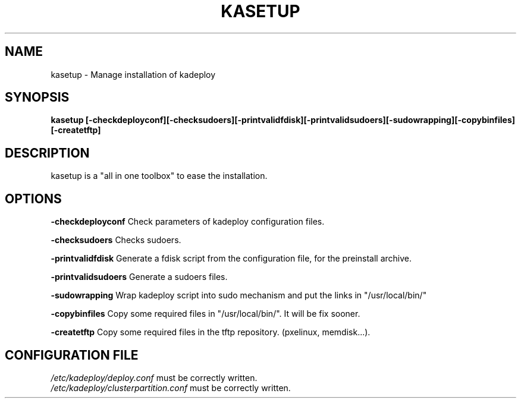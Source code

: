 .\"Generated by db2man.xsl. Don't modify this, modify the source.
.de Sh \" Subsection
.br
.if t .Sp
.ne 5
.PP
\fB\\$1\fR
.PP
..
.de Sp \" Vertical space (when we can't use .PP)
.if t .sp .5v
.if n .sp
..
.de Ip \" List item
.br
.ie \\n(.$>=3 .ne \\$3
.el .ne 3
.IP "\\$1" \\$2
..
.TH "KASETUP" 1 "" "" ""
.SH NAME
kasetup \- Manage installation of kadeploy
.SH "SYNOPSIS"
\fBkasetup \fR\fB[\-checkdeployconf]\fR\fB[\-checksudoers]\fR\fB[\-printvalidfdisk]\fR\fB[\-printvalidsudoers]\fR\fB[\-sudowrapping]\fR\fB[\-copybinfiles]\fR\fB[\-createtftp]\fR
.SH "DESCRIPTION"

.PP
kasetup is a "all in one toolbox" to ease the installation\&.

.SH "OPTIONS"

.PP
 \fB\-checkdeployconf\fR Check parameters of kadeploy configuration files\&.

.PP
 \fB\-checksudoers\fR Checks sudoers\&.

.PP
 \fB\-printvalidfdisk\fR Generate a fdisk script from the configuration file, for the preinstall archive\&.

.PP
 \fB\-printvalidsudoers\fR Generate a sudoers files\&.

.PP
 \fB\-sudowrapping\fR Wrap kadeploy script into sudo mechanism and put the links in "/usr/local/bin/"

.PP
 \fB\-copybinfiles\fR Copy some required files in "/usr/local/bin/"\&. It will be fix sooner\&.

.PP
 \fB\-createtftp\fR Copy some required files in the tftp repository\&. (pxelinux, memdisk\&.\&.\&.)\&.

.SH "CONFIGURATION FILE"
\fI/etc/kadeploy/deploy\&.conf\fR must be correctly written\&.
    \fI/etc/kadeploy/clusterpartition\&.conf\fR must be correctly written\&.    
  
